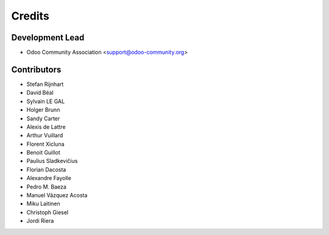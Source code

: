 =======
Credits
=======

Development Lead
----------------

* Odoo Community Association <support@odoo-community.org>

Contributors
------------

* Stefan Rijnhart
* David Béal
* Sylvain LE GAL
* Holger Brunn
* Sandy Carter
* Alexis de Lattre
* Arthur Vuillard
* Florent Xicluna
* Benoit Guillot
* Paulius Sladkevičius
* Florian Dacosta
* Alexandre Fayolle
* Pedro M. Baeza
* Manuel Vázquez Acosta
* Miku Laitinen
* Christoph Giesel
* Jordi Riera

